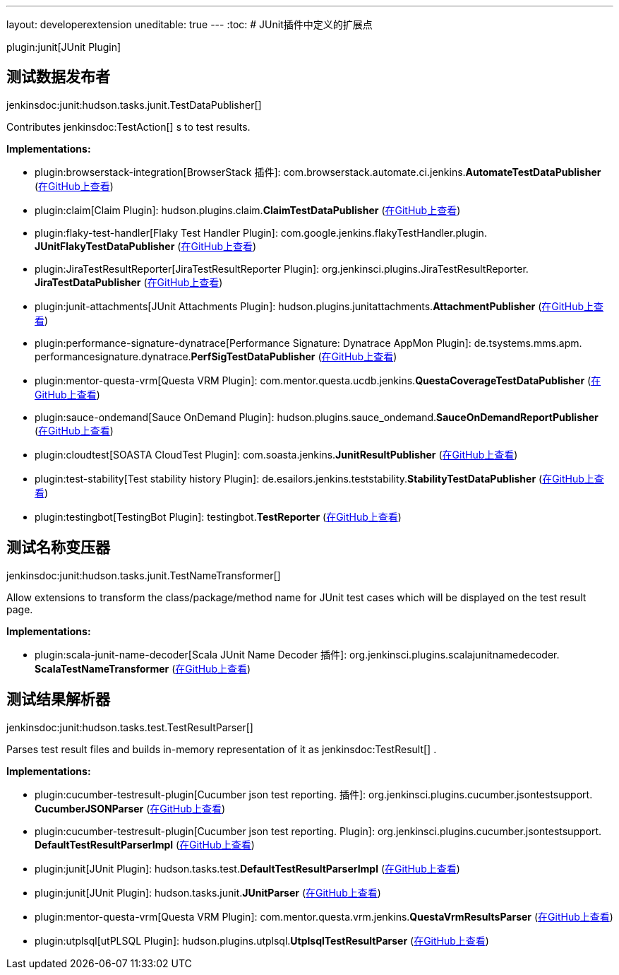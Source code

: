 ---
layout: developerextension
uneditable: true
---
:toc:
# JUnit插件中定义的扩展点

plugin:junit[JUnit Plugin]

## 测试数据发布者
+jenkinsdoc:junit:hudson.tasks.junit.TestDataPublisher[]+

+++ Contributes+++ jenkinsdoc:TestAction[] +++s to test results.+++


**Implementations:**

* plugin:browserstack-integration[BrowserStack 插件]: com.+++<wbr/>+++browserstack.+++<wbr/>+++automate.+++<wbr/>+++ci.+++<wbr/>+++jenkins.+++<wbr/>+++**AutomateTestDataPublisher** (link:https://github.com/jenkinsci/browserstack-integration-plugin/search?q=AutomateTestDataPublisher&type=Code[在GitHub上查看])
* plugin:claim[Claim Plugin]: hudson.+++<wbr/>+++plugins.+++<wbr/>+++claim.+++<wbr/>+++**ClaimTestDataPublisher** (link:https://github.com/jenkinsci/claim-plugin/search?q=ClaimTestDataPublisher&type=Code[在GitHub上查看])
* plugin:flaky-test-handler[Flaky Test Handler Plugin]: com.+++<wbr/>+++google.+++<wbr/>+++jenkins.+++<wbr/>+++flakyTestHandler.+++<wbr/>+++plugin.+++<wbr/>+++**JUnitFlakyTestDataPublisher** (link:https://github.com/jenkinsci/flaky-test-handler-plugin/search?q=JUnitFlakyTestDataPublisher&type=Code[在GitHub上查看])
* plugin:JiraTestResultReporter[JiraTestResultReporter Plugin]: org.+++<wbr/>+++jenkinsci.+++<wbr/>+++plugins.+++<wbr/>+++JiraTestResultReporter.+++<wbr/>+++**JiraTestDataPublisher** (link:https://github.com/jenkinsci/JiraTestResultReporter-plugin/search?q=JiraTestDataPublisher&type=Code[在GitHub上查看])
* plugin:junit-attachments[JUnit Attachments Plugin]: hudson.+++<wbr/>+++plugins.+++<wbr/>+++junitattachments.+++<wbr/>+++**AttachmentPublisher** (link:https://github.com/jenkinsci/junit-attachments-plugin/search?q=AttachmentPublisher&type=Code[在GitHub上查看])
* plugin:performance-signature-dynatrace[Performance Signature: Dynatrace AppMon Plugin]: de.+++<wbr/>+++tsystems.+++<wbr/>+++mms.+++<wbr/>+++apm.+++<wbr/>+++performancesignature.+++<wbr/>+++dynatrace.+++<wbr/>+++**PerfSigTestDataPublisher** (link:https://github.com/jenkinsci/performance-signature-dynatrace-plugin/search?q=PerfSigTestDataPublisher&type=Code[在GitHub上查看])
* plugin:mentor-questa-vrm[Questa VRM Plugin]: com.+++<wbr/>+++mentor.+++<wbr/>+++questa.+++<wbr/>+++ucdb.+++<wbr/>+++jenkins.+++<wbr/>+++**QuestaCoverageTestDataPublisher** (link:https://github.com/jenkinsci/mentor-questa-vrm-plugin/search?q=QuestaCoverageTestDataPublisher&type=Code[在GitHub上查看])
* plugin:sauce-ondemand[Sauce OnDemand Plugin]: hudson.+++<wbr/>+++plugins.+++<wbr/>+++sauce_ondemand.+++<wbr/>+++**SauceOnDemandReportPublisher** (link:https://github.com/jenkinsci/sauce-ondemand-plugin/search?q=SauceOnDemandReportPublisher&type=Code[在GitHub上查看])
* plugin:cloudtest[SOASTA CloudTest Plugin]: com.+++<wbr/>+++soasta.+++<wbr/>+++jenkins.+++<wbr/>+++**JunitResultPublisher** (link:https://github.com/jenkinsci/cloudtest-plugin/search?q=JunitResultPublisher&type=Code[在GitHub上查看])
* plugin:test-stability[Test stability history Plugin]: de.+++<wbr/>+++esailors.+++<wbr/>+++jenkins.+++<wbr/>+++teststability.+++<wbr/>+++**StabilityTestDataPublisher** (link:https://github.com/jenkinsci/test-stability-plugin/search?q=StabilityTestDataPublisher&type=Code[在GitHub上查看])
* plugin:testingbot[TestingBot Plugin]: testingbot.+++<wbr/>+++**TestReporter** (link:https://github.com/jenkinsci/testingbot-plugin/search?q=TestReporter&type=Code[在GitHub上查看])


## 测试名称变压器
+jenkinsdoc:junit:hudson.tasks.junit.TestNameTransformer[]+

+++ Allow extensions to transform the class/package/method name for JUnit test+++ +++ cases which will be displayed on the test result page.+++


**Implementations:**

* plugin:scala-junit-name-decoder[Scala JUnit Name Decoder 插件]: org.+++<wbr/>+++jenkinsci.+++<wbr/>+++plugins.+++<wbr/>+++scalajunitnamedecoder.+++<wbr/>+++**ScalaTestNameTransformer** (link:https://github.com/jenkinsci/scala-junit-name-decoder-plugin/search?q=ScalaTestNameTransformer&type=Code[在GitHub上查看])


## 测试结果解析器
+jenkinsdoc:junit:hudson.tasks.test.TestResultParser[]+

+++ Parses test result files and builds in-memory representation of it as+++ jenkinsdoc:TestResult[] +++.+++


**Implementations:**

* plugin:cucumber-testresult-plugin[Cucumber json test reporting. 插件]: org.+++<wbr/>+++jenkinsci.+++<wbr/>+++plugins.+++<wbr/>+++cucumber.+++<wbr/>+++jsontestsupport.+++<wbr/>+++**CucumberJSONParser** (link:https://github.com/jenkinsci/cucumber-testresult-plugin//search?q=CucumberJSONParser&type=Code[在GitHub上查看])
* plugin:cucumber-testresult-plugin[Cucumber json test reporting. Plugin]: org.+++<wbr/>+++jenkinsci.+++<wbr/>+++plugins.+++<wbr/>+++cucumber.+++<wbr/>+++jsontestsupport.+++<wbr/>+++**DefaultTestResultParserImpl** (link:https://github.com/jenkinsci/cucumber-testresult-plugin//search?q=DefaultTestResultParserImpl&type=Code[在GitHub上查看])
* plugin:junit[JUnit Plugin]: hudson.+++<wbr/>+++tasks.+++<wbr/>+++test.+++<wbr/>+++**DefaultTestResultParserImpl** (link:https://github.com/jenkinsci/junit-plugin/search?q=DefaultTestResultParserImpl&type=Code[在GitHub上查看])
* plugin:junit[JUnit Plugin]: hudson.+++<wbr/>+++tasks.+++<wbr/>+++junit.+++<wbr/>+++**JUnitParser** (link:https://github.com/jenkinsci/junit-plugin/search?q=JUnitParser&type=Code[在GitHub上查看])
* plugin:mentor-questa-vrm[Questa VRM Plugin]: com.+++<wbr/>+++mentor.+++<wbr/>+++questa.+++<wbr/>+++vrm.+++<wbr/>+++jenkins.+++<wbr/>+++**QuestaVrmResultsParser** (link:https://github.com/jenkinsci/mentor-questa-vrm-plugin/search?q=QuestaVrmResultsParser&type=Code[在GitHub上查看])
* plugin:utplsql[utPLSQL Plugin]: hudson.+++<wbr/>+++plugins.+++<wbr/>+++utplsql.+++<wbr/>+++**UtplsqlTestResultParser** (link:https://github.com/jenkinsci/utplsql-plugin/search?q=UtplsqlTestResultParser&type=Code[在GitHub上查看])

